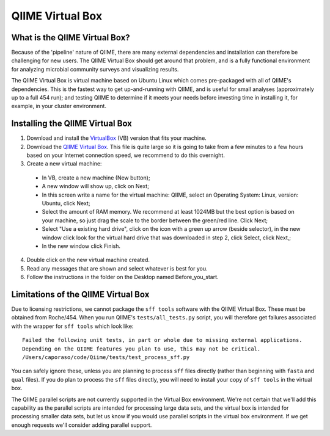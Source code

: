 .. _virtual_box:

QIIME Virtual Box
^^^^^^^^^^^^^^^^^

What is the QIIME Virtual Box?
==============================
Because of the 'pipeline' nature of QIIME, there are many external dependencies and installation can therefore be challenging for new users. The QIIME Virtual Box should get around that problem, and is a fully functional environment for analyzing microbial community surveys and visualizing results.

The QIIME Virtual Box is virtual machine based on Ubuntu Linux which comes pre-packaged with all of QIIME's dependencies. This is the fastest way to get up-and-running with QIIME, and is useful for small analyses (approximately up to a full 454 run); and testing QIIME to determine if it meets your needs before investing time in installing it, for example, in your cluster environment.

Installing the QIIME Virtual Box
================================
1. Download and install the `VirtualBox`_ (VB) version that fits your machine.
2. Download the `QIIME Virtual Box`_. This file is quite large so it is going to take from a few minutes to a few hours based on your Internet connection speed, we recommend to do this overnight.
3. Create a new virtual machine:

  * In VB, create a new machine (New button);
  * A new window will show up, click on Next;
  * In this screen write a name for the virtual machine: QIIME, select an Operating System: Linux, version: Ubuntu, click Next;
  * Select the amount of RAM memory. We recommend at least 1024MB but the best option is based on your machine, so just drag the scale to the border between the green/red line. Click Next;
  * Select "Use a existing hard drive", click on the icon with a green up arrow (beside selector), in the new window click look for the virtual hard drive that was downloaded in step 2, click Select, click Next,;
  * In the new window click Finish.

4. Double click on the new virtual machine created.
5. Read any messages that are shown and select whatever is best for you.
6. Follow the instructions in the folder on the Desktop named Before_you_start.

Limitations of the QIIME Virtual Box
====================================
Due to licensing restrictions, we cannot package the ``sff tools`` software with the QIIME Virtual Box. These must be obtained from Roche/454. When you run QIIME's ``tests/all_tests.py`` script, you will therefore get failures associated with the wrapper for ``sff tools`` which look like:

::
	
	Failed the following unit tests, in part or whole due to missing external applications.
	Depending on the QIIME features you plan to use, this may not be critical.
	/Users/caporaso/code/Qiime/tests/test_process_sff.py


You can safely ignore these, unless you are planning to process ``sff`` files directly (rather than beginning with ``fasta`` and ``qual`` files). If you do plan to process the ``sff`` files directly, you will need to install your copy of ``sff tools`` in the virtual box.

The QIIME parallel scripts are not currently supported in the Virtual Box environment. We're not certain that we'll add this capability as the parallel scripts are intended for processing large data sets, and the virtual box is intended for processing smaller data sets, but let us know if you would use parallel scripts in the virtual box environment. If we get enough requests we'll consider adding parallel support.



.. _QIIME Virtual Box: http://bmf.colorado.edu/QIIME/QIIME-0.92.vdi.gz
.. _VirtualBox: http://www.virtualbox.org/wiki/Downloads